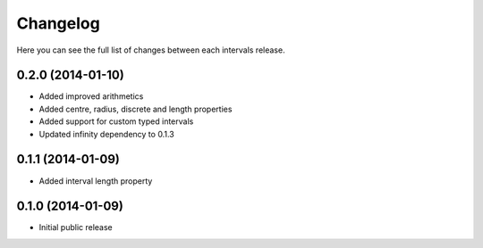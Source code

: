 Changelog
---------

Here you can see the full list of changes between each intervals release.


0.2.0 (2014-01-10)
^^^^^^^^^^^^^^^^^^

- Added improved arithmetics
- Added centre, radius, discrete and length properties
- Added support for custom typed intervals
- Updated infinity dependency to 0.1.3


0.1.1 (2014-01-09)
^^^^^^^^^^^^^^^^^^

- Added interval length property


0.1.0 (2014-01-09)
^^^^^^^^^^^^^^^^^^

- Initial public release
